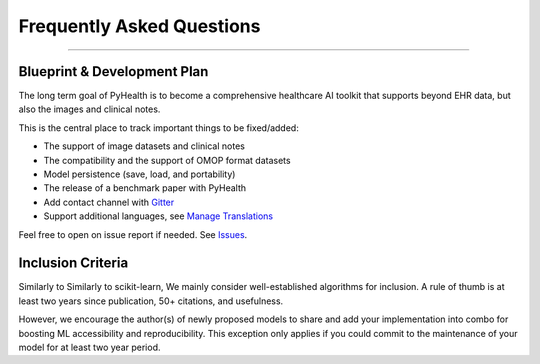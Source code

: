 Frequently Asked Questions
==========================

----


Blueprint & Development Plan
^^^^^^^^^^^^^^^^^^^^^^^^^^^^

The long term goal of PyHealth is to become a comprehensive healthcare AI toolkit that supports
beyond EHR data, but also the images and clinical notes.

This is the central place to track important things to be fixed/added:

- The support of image datasets and clinical notes
- The compatibility and the support of OMOP format datasets
- Model persistence (save, load, and portability)
- The release of a benchmark paper with PyHealth
- Add contact channel with `Gitter <https://gitter.im>`_
- Support additional languages, see `Manage Translations <https://docs.readthedocs.io/en/latest/guides/manage-translations.html>`_

Feel free to open on issue report if needed.
See `Issues <https://github.com/yzhao062/combo/issues>`_.


Inclusion Criteria
^^^^^^^^^^^^^^^^^^

Similarly to Similarly to scikit-learn, We mainly consider well-established algorithms for inclusion.
A rule of thumb is at least two years since publication, 50+ citations, and usefulness.

However, we encourage the author(s) of newly proposed models to share and add your implementation into combo
for boosting ML accessibility and reproducibility.
This exception only applies if you could commit to the maintenance of your model for at least two year period.

